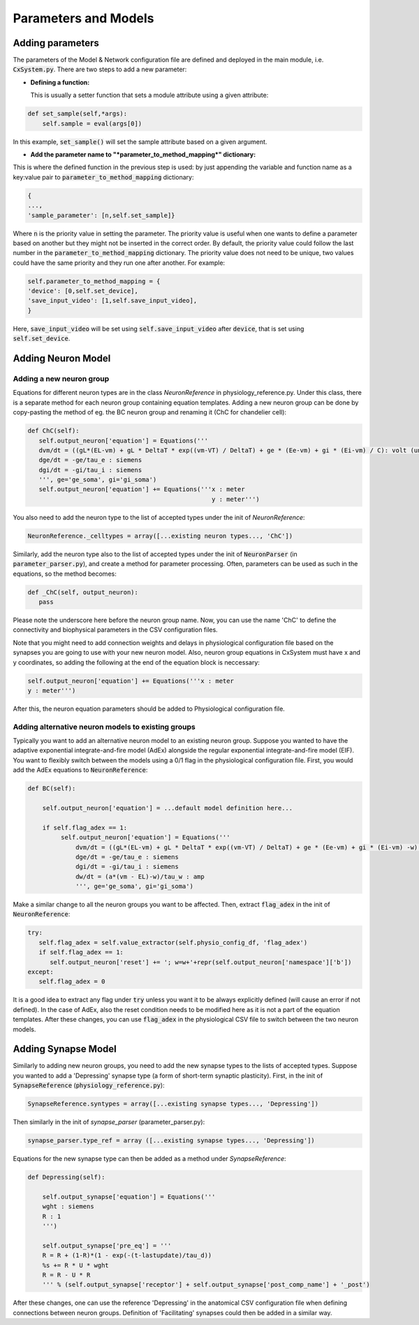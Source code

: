 Parameters and Models
=====================


Adding parameters
-----------------

The parameters of the Model & Network configuration file are defined and
deployed in the main module, i.e. :code:`CxSystem.py`. There are two steps to
add a new parameter:

* **Defining a function:**

  This is usually a setter function that sets a module attribute using a given attribute:

.. code-block:: python

    def set_sample(self,*args):
        self.sample = eval(args[0])

In this example, :code:`set_sample()` will set the sample attribute based on a given argument.

* **Add the parameter name to "*parameter_to_method_mapping*" dictionary:**

This is where the defined function in the previous step is used: by just appending the variable and function name as a key:value pair to :code:`parameter_to_method_mapping` dictionary:

.. code-block:: python

	{
	...,
	'sample_parameter': [n,self.set_sample]}


Where :code:`n` is the priority value in setting the parameter. The priority value is useful when one wants to define a parameter based on another but they might not be inserted in the correct order. By default, the priority value could follow the last number in the :code:`parameter_to_method_mapping` dictionary. The priority value does not need to be unique, two values could have the same priority and they run one after another. For example:

.. code-block:: python

	    self.parameter_to_method_mapping = {
	    'device': [0,self.set_device],
            'save_input_video': [1,self.save_input_video],
	    }


Here, :code:`save_input_video` will be set using :code:`self.save_input_video` after :code:`device`, that is set using :code:`self.set_device`.


Adding Neuron Model
--------------------
Adding a new neuron group
`````````````````````````
Equations for different neuron types are in the class *NeuronReference* in physiology_reference.py. Under this class, there is a separate method for each neuron group containing equation templates. Adding a new neuron group can be done by copy-pasting the method of eg. the BC neuron group and renaming it (ChC for chandelier cell):

.. code-block:: python

   def ChC(self):
      self.output_neuron['equation'] = Equations('''
      dvm/dt = ((gL*(EL-vm) + gL * DeltaT * exp((vm-VT) / DeltaT) + ge * (Ee-vm) + gi * (Ei-vm) / C): volt (unless refractory)
      dge/dt = -ge/tau_e : siemens
      dgi/dt = -gi/tau_i : siemens
      ''', ge='ge_soma', gi='gi_soma')
      self.output_neuron['equation'] += Equations('''x : meter
                                                     y : meter''')

You also need to add the neuron type to the list of accepted types under the init of *NeuronReference*:

.. code-block:: python

   NeuronReference._celltypes = array([...existing neuron types..., 'ChC'])

Similarly, add the neuron type also to the list of accepted types under the init of :code:`NeuronParser` (in :code:`parameter_parser.py`), and create a method for parameter processing. Often, parameters can be used as such in the equations, so the method becomes:

.. code-block:: python

   def _ChC(self, output_neuron):
      pass

Please note the underscore here before the neuron group name. Now, you can use the name 'ChC' to define the connectivity and biophysical parameters in the CSV configuration files.

Note that you might need to add connection weights and delays in physiological configuration file based on the synapses you are going to use with your new neuron model. Also, neuron group equations in CxSystem must have x and y coordinates, so adding the following at the end of the equation block is neccessary:

.. code-block:: python

		self.output_neuron['equation'] += Equations('''x : meter
		y : meter''')

After this, the neuron equation parameters should be added to Physiological configuration file.

Adding alternative neuron models to existing groups
```````````````````````````````````````````````````````
Typically you want to add an alternative neuron model to an existing neuron group. Suppose you wanted to have the adaptive exponential integrate-and-fire model (AdEx) alongside the regular exponential integrate-and-fire model (EIF). You want to flexibly switch between the models using a 0/1 flag in the physiological configuration file. First, you would add the AdEx equations to :code:`NeuronReference`:

.. code-block:: python

   def BC(self):

       self.output_neuron['equation'] = ...default model definition here...

       if self.flag_adex == 1:
            self.output_neuron['equation'] = Equations('''
                dvm/dt = ((gL*(EL-vm) + gL * DeltaT * exp((vm-VT) / DeltaT) + ge * (Ee-vm) + gi * (Ei-vm) -w) / C) : volt (unless refractory)
                dge/dt = -ge/tau_e : siemens
                dgi/dt = -gi/tau_i : siemens
                dw/dt = (a*(vm - EL)-w)/tau_w : amp
                ''', ge='ge_soma', gi='gi_soma')

Make a similar change to all the neuron groups you want to be affected. Then, extract :code:`flag_adex` in the init of :code:`NeuronReference`:

.. code-block:: python

   try:
      self.flag_adex = self.value_extractor(self.physio_config_df, 'flag_adex')
      if self.flag_adex == 1:
         self.output_neuron['reset'] += '; w=w+'+repr(self.output_neuron['namespace']['b'])
   except:
      self.flag_adex = 0

It is a good idea to extract any flag under :code:`try` unless you want it to be always explicitly defined (will cause an error if not defined). In the case of AdEx, also the reset condition needs to be modified here as it is not a part of the equation templates. After these changes, you can use :code:`flag_adex` in the physiological CSV file to switch between the two neuron models.


Adding Synapse Model
---------------------
Similarly to adding new neuron groups, you need to add the new synapse types to the lists of accepted types. Suppose you wanted to add a 'Depressing' synapse type (a form of short-term synaptic plasticity). First, in the init of :code:`SynapseReference` (:code:`physiology_reference.py`):

.. code-block:: python

   SynapseReference.syntypes = array([...existing synapse types..., 'Depressing'])

Then similarly in the init of *synapse_parser* (parameter_parser.py):

.. code-block:: python

   synapse_parser.type_ref = array ([...existing synapse types..., 'Depressing'])

Equations for the new synapse type can then be added as a method under *SynapseReference*:

.. code-block:: python

    def Depressing(self):

        self.output_synapse['equation'] = Equations('''
        wght : siemens
        R : 1
        ''')

        self.output_synapse['pre_eq'] = '''
        R = R + (1-R)*(1 - exp(-(t-lastupdate)/tau_d))
        %s += R * U * wght
        R = R - U * R
        ''' % (self.output_synapse['receptor'] + self.output_synapse['post_comp_name'] + '_post')

After these changes, one can use the reference 'Depressing' in the anatomical CSV configuration file when defining connections between neuron groups. Definition of 'Facilitating' synapses could then be added in a similar way.

